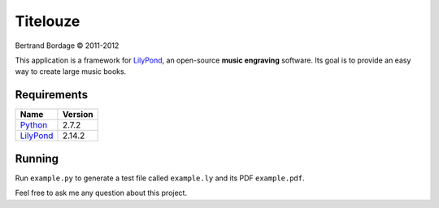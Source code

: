 *********
Titelouze
*********

Bertrand Bordage © 2011-2012

This application is a framework for `LilyPond <http://lilypond.org>`_,
an open-source **music engraving** software.
Its goal is to provide an easy way to create large music books.


Requirements
============

========= =======
Name      Version
========= =======
Python_   2.7.2
LilyPond_ 2.14.2
========= =======

.. _Python: http://python.org/


Running
=======

Run ``example.py`` to generate a test file called ``example.ly``
and its PDF ``example.pdf``.

Feel free to ask me any question about this project.
